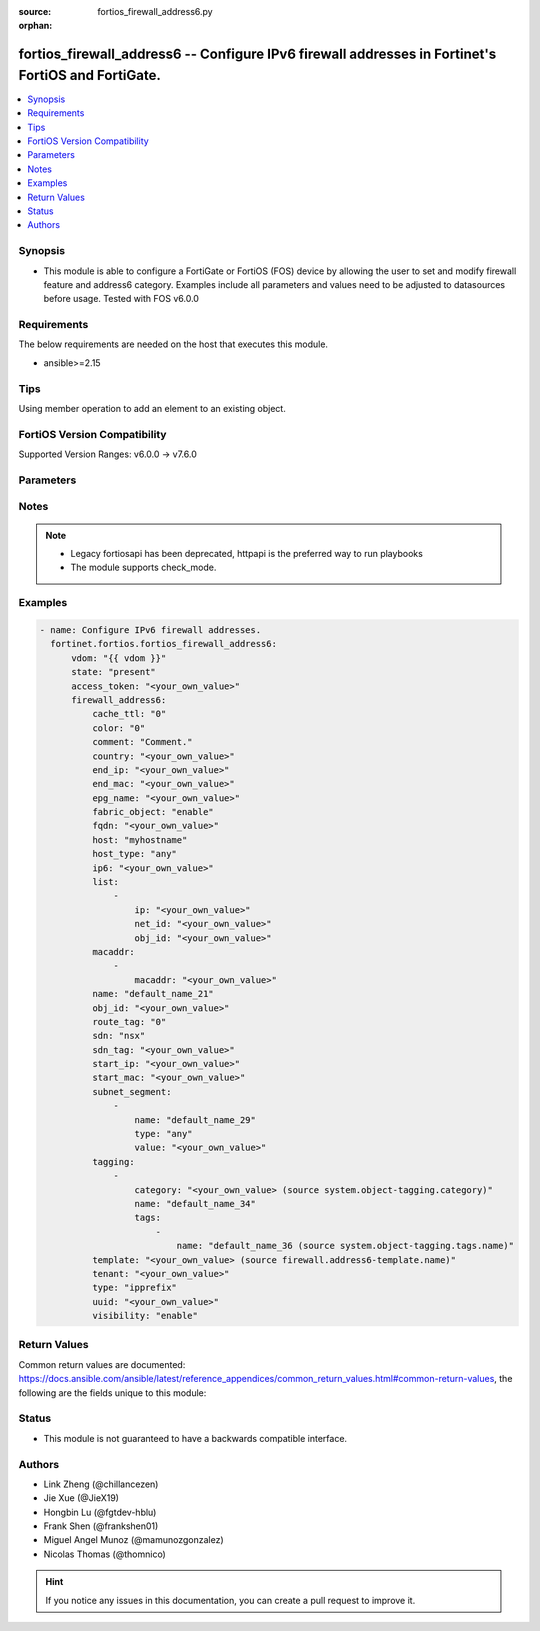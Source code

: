 :source: fortios_firewall_address6.py

:orphan:

.. fortios_firewall_address6:

fortios_firewall_address6 -- Configure IPv6 firewall addresses in Fortinet's FortiOS and FortiGate.
+++++++++++++++++++++++++++++++++++++++++++++++++++++++++++++++++++++++++++++++++++++++++++++++++++

.. versionadded:: 2.0.0

.. contents::
   :local:
   :depth: 1


Synopsis
--------
- This module is able to configure a FortiGate or FortiOS (FOS) device by allowing the user to set and modify firewall feature and address6 category. Examples include all parameters and values need to be adjusted to datasources before usage. Tested with FOS v6.0.0



Requirements
------------
The below requirements are needed on the host that executes this module.

- ansible>=2.15


Tips
----
Using member operation to add an element to an existing object.

FortiOS Version Compatibility
-----------------------------
Supported Version Ranges: v6.0.0 -> v7.6.0


Parameters
----------


.. raw:: html

    <ul>
    <li> <span class="li-head">access_token</span> - Token-based authentication. Generated from GUI of Fortigate. <span class="li-normal">type: str</span> <span class="li-required">required: false</span> </li>
    <li> <span class="li-head">enable_log</span> - Enable/Disable logging for task. <span class="li-normal">type: bool</span> <span class="li-required">required: false</span> <span class="li-normal">default: False</span> </li>
    <li> <span class="li-head">vdom</span> - Virtual domain, among those defined previously. A vdom is a virtual instance of the FortiGate that can be configured and used as a different unit. <span class="li-normal">type: str</span> <span class="li-normal">default: root</span> </li>
    <li> <span class="li-head">member_path</span> - Member attribute path to operate on. <span class="li-normal">type: str</span> </li>
    <li> <span class="li-head">member_state</span> - Add or delete a member under specified attribute path. <span class="li-normal">type: str</span> <span class="li-normal">choices: present, absent</span> </li>
    <li> <span class="li-head">state</span> - Indicates whether to create or remove the object. <span class="li-normal">type: str</span> <span class="li-required">required: true</span> <span class="li-normal">choices: present, absent</span> </li>
    <li> <span class="li-head">firewall_address6</span> - Configure IPv6 firewall addresses. <span class="li-normal">type: dict</span>
 <a id='label0' href="javascript:ContentClick('label1', 'label0');" onmouseover="ContentPreview('label1');" onmouseout="ContentUnpreview('label1');" title="click to collapse or expand..."> more... </a>
 <div id="label1" style="display:none">
 <table border="1">
 <tr>
 <td></td><td colspan="1">Supported Version Ranges</td>
 </tr>
 <tr>
 <td>firewall_address6</td>
 <td><code class="docutils literal notranslate">v6.0.0 -> 7.6.0 </code></td>
 </tr>
 </table>
 </div>
 </li>
        <ul class="ul-self">
        <li> <span class="li-head">cache_ttl</span> - Minimal TTL of individual IPv6 addresses in FQDN cache. <span class="li-normal">type: int</span>
 <a id='label2' href="javascript:ContentClick('label3', 'label2');" onmouseover="ContentPreview('label3');" onmouseout="ContentUnpreview('label3');" title="click to collapse or expand..."> more... </a>
 <div id="label3" style="display:none">
 <table border="1">
 <tr>
 <td></td>
 <td colspan="1">Supported Version Ranges</td>
 </tr>
 <tr>
 <td>cache_ttl</td>
 <td><code class="docutils literal notranslate">v6.0.0 -> 7.6.0 </code></td>
 </tr>
 </table>
 </div>
 </li>
        <li> <span class="li-head">color</span> - Integer value to determine the color of the icon in the GUI (range 1 to 32). <span class="li-normal">type: int</span>
 <a id='label4' href="javascript:ContentClick('label5', 'label4');" onmouseover="ContentPreview('label5');" onmouseout="ContentUnpreview('label5');" title="click to collapse or expand..."> more... </a>
 <div id="label5" style="display:none">
 <table border="1">
 <tr>
 <td></td>
 <td colspan="1">Supported Version Ranges</td>
 </tr>
 <tr>
 <td>color</td>
 <td><code class="docutils literal notranslate">v6.0.0 -> 7.6.0 </code></td>
 </tr>
 </table>
 </div>
 </li>
        <li> <span class="li-head">comment</span> - Comment. <span class="li-normal">type: str</span>
 <a id='label6' href="javascript:ContentClick('label7', 'label6');" onmouseover="ContentPreview('label7');" onmouseout="ContentUnpreview('label7');" title="click to collapse or expand..."> more... </a>
 <div id="label7" style="display:none">
 <table border="1">
 <tr>
 <td></td>
 <td colspan="1">Supported Version Ranges</td>
 </tr>
 <tr>
 <td>comment</td>
 <td><code class="docutils literal notranslate">v6.0.0 -> 7.6.0 </code></td>
 </tr>
 </table>
 </div>
 </li>
        <li> <span class="li-head">country</span> - IPv6 addresses associated to a specific country. <span class="li-normal">type: str</span>
 <a id='label8' href="javascript:ContentClick('label9', 'label8');" onmouseover="ContentPreview('label9');" onmouseout="ContentUnpreview('label9');" title="click to collapse or expand..."> more... </a>
 <div id="label9" style="display:none">
 <table border="1">
 <tr>
 <td></td>
 <td colspan="1">Supported Version Ranges</td>
 </tr>
 <tr>
 <td>country</td>
 <td><code class="docutils literal notranslate">v6.4.0 -> 7.6.0 </code></td>
 </tr>
 </table>
 </div>
 </li>
        <li> <span class="li-head">end_ip</span> - Final IP address (inclusive) in the range for the address (format: xxxx:xxxx:xxxx:xxxx:xxxx:xxxx:xxxx:xxxx). <span class="li-normal">type: str</span>
 <a id='label10' href="javascript:ContentClick('label11', 'label10');" onmouseover="ContentPreview('label11');" onmouseout="ContentUnpreview('label11');" title="click to collapse or expand..."> more... </a>
 <div id="label11" style="display:none">
 <table border="1">
 <tr>
 <td></td>
 <td colspan="1">Supported Version Ranges</td>
 </tr>
 <tr>
 <td>end_ip</td>
 <td><code class="docutils literal notranslate">v6.0.0 -> 7.6.0 </code></td>
 </tr>
 </table>
 </div>
 </li>
        <li> <span class="li-head">end_mac</span> - Last MAC address in the range. <span class="li-normal">type: str</span>
 <a id='label12' href="javascript:ContentClick('label13', 'label12');" onmouseover="ContentPreview('label13');" onmouseout="ContentUnpreview('label13');" title="click to collapse or expand..."> more... </a>
 <div id="label13" style="display:none">
 <table border="1">
 <tr>
 <td></td>
 <td colspan="3">Supported Version Ranges</td>
 </tr>
 <tr>
 <td>end_mac</td>
 <td><code class="docutils literal notranslate">v6.2.0 -> v6.2.0 </code></td>
 <td><code class="docutils literal notranslate">v6.2.5 -> v6.4.0 </code></td>
 <td><code class="docutils literal notranslate">v6.4.4 -> v6.4.4 </code></td>
 </tr>
 </table>
 </div>
 </li>
        <li> <span class="li-head">epg_name</span> - Endpoint group name. <span class="li-normal">type: str</span>
 <a id='label14' href="javascript:ContentClick('label15', 'label14');" onmouseover="ContentPreview('label15');" onmouseout="ContentUnpreview('label15');" title="click to collapse or expand..."> more... </a>
 <div id="label15" style="display:none">
 <table border="1">
 <tr>
 <td></td>
 <td colspan="1">Supported Version Ranges</td>
 </tr>
 <tr>
 <td>epg_name</td>
 <td><code class="docutils literal notranslate">v7.2.1 -> 7.6.0 </code></td>
 </tr>
 </table>
 </div>
 </li>
        <li> <span class="li-head">fabric_object</span> - Security Fabric global object setting. <span class="li-normal">type: str</span> <span class="li-normal">choices: enable, disable</span>
 <a id='label16' href="javascript:ContentClick('label17', 'label16');" onmouseover="ContentPreview('label17');" onmouseout="ContentUnpreview('label17');" title="click to collapse or expand..."> more... </a>
 <div id="label17" style="display:none">
 <table border="1">
 <tr>
 <td></td>
 <td colspan="1">Supported Version Ranges</td>
 </tr>
 <tr>
 <td>fabric_object</td>
 <td><code class="docutils literal notranslate">v6.4.4 -> 7.6.0 </code></td>
 </tr>
 <tr>
 <td>[enable]</td>
 <td><code class="docutils literal notranslate">v6.4.4 -> 7.6.0</code></td>
 <tr>
 <td>[disable]</td>
 <td><code class="docutils literal notranslate">v6.4.4 -> 7.6.0</code></td>
 </table>
 </div>
 </li>
        <li> <span class="li-head">fqdn</span> - Fully qualified domain name. <span class="li-normal">type: str</span>
 <a id='label18' href="javascript:ContentClick('label19', 'label18');" onmouseover="ContentPreview('label19');" onmouseout="ContentUnpreview('label19');" title="click to collapse or expand..."> more... </a>
 <div id="label19" style="display:none">
 <table border="1">
 <tr>
 <td></td>
 <td colspan="1">Supported Version Ranges</td>
 </tr>
 <tr>
 <td>fqdn</td>
 <td><code class="docutils literal notranslate">v6.0.0 -> 7.6.0 </code></td>
 </tr>
 </table>
 </div>
 </li>
        <li> <span class="li-head">host</span> - Host Address. <span class="li-normal">type: str</span>
 <a id='label20' href="javascript:ContentClick('label21', 'label20');" onmouseover="ContentPreview('label21');" onmouseout="ContentUnpreview('label21');" title="click to collapse or expand..."> more... </a>
 <div id="label21" style="display:none">
 <table border="1">
 <tr>
 <td></td>
 <td colspan="1">Supported Version Ranges</td>
 </tr>
 <tr>
 <td>host</td>
 <td><code class="docutils literal notranslate">v6.0.0 -> 7.6.0 </code></td>
 </tr>
 </table>
 </div>
 </li>
        <li> <span class="li-head">host_type</span> - Host type. <span class="li-normal">type: str</span> <span class="li-normal">choices: any, specific</span>
 <a id='label22' href="javascript:ContentClick('label23', 'label22');" onmouseover="ContentPreview('label23');" onmouseout="ContentUnpreview('label23');" title="click to collapse or expand..."> more... </a>
 <div id="label23" style="display:none">
 <table border="1">
 <tr>
 <td></td>
 <td colspan="1">Supported Version Ranges</td>
 </tr>
 <tr>
 <td>host_type</td>
 <td><code class="docutils literal notranslate">v6.0.0 -> 7.6.0 </code></td>
 </tr>
 <tr>
 <td>[any]</td>
 <td><code class="docutils literal notranslate">v6.0.0 -> 7.6.0</code></td>
 <tr>
 <td>[specific]</td>
 <td><code class="docutils literal notranslate">v6.0.0 -> 7.6.0</code></td>
 </table>
 </div>
 </li>
        <li> <span class="li-head">ip6</span> - IPv6 address prefix (format: xxxx:xxxx:xxxx:xxxx:xxxx:xxxx:xxxx:xxxx/xxx). <span class="li-normal">type: str</span>
 <a id='label24' href="javascript:ContentClick('label25', 'label24');" onmouseover="ContentPreview('label25');" onmouseout="ContentUnpreview('label25');" title="click to collapse or expand..."> more... </a>
 <div id="label25" style="display:none">
 <table border="1">
 <tr>
 <td></td>
 <td colspan="1">Supported Version Ranges</td>
 </tr>
 <tr>
 <td>ip6</td>
 <td><code class="docutils literal notranslate">v6.0.0 -> 7.6.0 </code></td>
 </tr>
 </table>
 </div>
 </li>
        <li> <span class="li-head">list</span> - IP address list. <span class="li-normal">type: list</span> <span style="font-family:'Courier New'" class="li-required">member_path: list:ip</span>
 <a id='label26' href="javascript:ContentClick('label27', 'label26');" onmouseover="ContentPreview('label27');" onmouseout="ContentUnpreview('label27');" title="click to collapse or expand..."> more... </a>
 <div id="label27" style="display:none">
 <table border="1">
 <tr>
 <td></td><td colspan="1">Supported Version Ranges</td>
 </tr>
 <tr>
 <td>list</td>
 <td><code class="docutils literal notranslate">v6.0.0 -> 7.6.0 </code></td>
 </tr>
 </table>
 </div>
 </li>
            <ul class="ul-self">
            <li> <span class="li-head">ip</span> - IP. <span class="li-normal">type: str</span> <span class="li-required">required: true</span>
 <a id='label28' href="javascript:ContentClick('label29', 'label28');" onmouseover="ContentPreview('label29');" onmouseout="ContentUnpreview('label29');" title="click to collapse or expand..."> more... </a>
 <div id="label29" style="display:none">
 <table border="1">
 <tr>
 <td></td>
 <td colspan="1">Supported Version Ranges</td>
 </tr>
 <tr>
 <td>ip</td>
 <td><code class="docutils literal notranslate">v6.0.0 -> 7.6.0 </code></td>
 </tr>
 </table>
 </div>
 </li>
            <li> <span class="li-head">net_id</span> - Network ID. <span class="li-normal">type: str</span>
 <a id='label30' href="javascript:ContentClick('label31', 'label30');" onmouseover="ContentPreview('label31');" onmouseout="ContentUnpreview('label31');" title="click to collapse or expand..."> more... </a>
 <div id="label31" style="display:none">
 <table border="1">
 <tr>
 <td></td>
 <td colspan="1">Supported Version Ranges</td>
 </tr>
 <tr>
 <td>net_id</td>
 <td><code class="docutils literal notranslate">v6.2.3 -> v6.2.3 </code></td>
 </tr>
 </table>
 </div>
 </li>
            <li> <span class="li-head">obj_id</span> - Object ID. <span class="li-normal">type: str</span>
 <a id='label32' href="javascript:ContentClick('label33', 'label32');" onmouseover="ContentPreview('label33');" onmouseout="ContentUnpreview('label33');" title="click to collapse or expand..."> more... </a>
 <div id="label33" style="display:none">
 <table border="1">
 <tr>
 <td></td>
 <td colspan="1">Supported Version Ranges</td>
 </tr>
 <tr>
 <td>obj_id</td>
 <td><code class="docutils literal notranslate">v6.2.3 -> v6.2.3 </code></td>
 </tr>
 </table>
 </div>
 </li>
            </ul>
        <li> <span class="li-head">macaddr</span> - Multiple MAC address ranges. <span class="li-normal">type: list</span> <span style="font-family:'Courier New'" class="li-required">member_path: macaddr:macaddr</span>
 <a id='label34' href="javascript:ContentClick('label35', 'label34');" onmouseover="ContentPreview('label35');" onmouseout="ContentUnpreview('label35');" title="click to collapse or expand..."> more... </a>
 <div id="label35" style="display:none">
 <table border="1">
 <tr>
 <td></td><td colspan="1">Supported Version Ranges</td>
 </tr>
 <tr>
 <td>macaddr</td>
 <td><code class="docutils literal notranslate">v7.0.0 -> 7.6.0 </code></td>
 </tr>
 </table>
 </div>
 </li>
            <ul class="ul-self">
            <li> <span class="li-head">macaddr</span> - MAC address ranges <start>[-<end>] separated by space. <span class="li-normal">type: str</span> <span class="li-required">required: true</span>
 <a id='label36' href="javascript:ContentClick('label37', 'label36');" onmouseover="ContentPreview('label37');" onmouseout="ContentUnpreview('label37');" title="click to collapse or expand..."> more... </a>
 <div id="label37" style="display:none">
 <table border="1">
 <tr>
 <td></td>
 <td colspan="1">Supported Version Ranges</td>
 </tr>
 <tr>
 <td>macaddr</td>
 <td><code class="docutils literal notranslate">v7.0.0 -> 7.6.0 </code></td>
 </tr>
 </table>
 </div>
 </li>
            </ul>
        <li> <span class="li-head">name</span> - Address name. <span class="li-normal">type: str</span> <span class="li-required">required: true</span>
 <a id='label38' href="javascript:ContentClick('label39', 'label38');" onmouseover="ContentPreview('label39');" onmouseout="ContentUnpreview('label39');" title="click to collapse or expand..."> more... </a>
 <div id="label39" style="display:none">
 <table border="1">
 <tr>
 <td></td>
 <td colspan="1">Supported Version Ranges</td>
 </tr>
 <tr>
 <td>name</td>
 <td><code class="docutils literal notranslate">v6.0.0 -> 7.6.0 </code></td>
 </tr>
 </table>
 </div>
 </li>
        <li> <span class="li-head">obj_id</span> - Object ID for NSX. <span class="li-normal">type: str</span>
 <a id='label40' href="javascript:ContentClick('label41', 'label40');" onmouseover="ContentPreview('label41');" onmouseout="ContentUnpreview('label41');" title="click to collapse or expand..."> more... </a>
 <div id="label41" style="display:none">
 <table border="1">
 <tr>
 <td></td>
 <td colspan="1">Supported Version Ranges</td>
 </tr>
 <tr>
 <td>obj_id</td>
 <td><code class="docutils literal notranslate">v6.0.0 -> 7.6.0 </code></td>
 </tr>
 </table>
 </div>
 </li>
        <li> <span class="li-head">route_tag</span> - route-tag address. <span class="li-normal">type: int</span>
 <a id='label42' href="javascript:ContentClick('label43', 'label42');" onmouseover="ContentPreview('label43');" onmouseout="ContentUnpreview('label43');" title="click to collapse or expand..."> more... </a>
 <div id="label43" style="display:none">
 <table border="1">
 <tr>
 <td></td>
 <td colspan="1">Supported Version Ranges</td>
 </tr>
 <tr>
 <td>route_tag</td>
 <td><code class="docutils literal notranslate">v7.4.0 -> 7.6.0 </code></td>
 </tr>
 </table>
 </div>
 </li>
        <li> <span class="li-head">sdn</span> - SDN. Source system.sdn-connector.name. <span class="li-normal">type: str</span> <span class="li-normal">choices: nsx</span>
 <a id='label44' href="javascript:ContentClick('label45', 'label44');" onmouseover="ContentPreview('label45');" onmouseout="ContentUnpreview('label45');" title="click to collapse or expand..."> more... </a>
 <div id="label45" style="display:none">
 <table border="1">
 <tr>
 <td></td>
 <td colspan="1">Supported Version Ranges</td>
 </tr>
 <tr>
 <td>sdn</td>
 <td><code class="docutils literal notranslate">v6.0.0 -> 7.6.0 </code></td>
 </tr>
 <tr>
 <td>[nsx]</td>
 <td><code class="docutils literal notranslate">v6.0.0 -> v6.0.11</code></td>
 </tr>
 </table>
 </div>
 </li>
        <li> <span class="li-head">sdn_tag</span> - SDN Tag. <span class="li-normal">type: str</span>
 <a id='label46' href="javascript:ContentClick('label47', 'label46');" onmouseover="ContentPreview('label47');" onmouseout="ContentUnpreview('label47');" title="click to collapse or expand..."> more... </a>
 <div id="label47" style="display:none">
 <table border="1">
 <tr>
 <td></td>
 <td colspan="1">Supported Version Ranges</td>
 </tr>
 <tr>
 <td>sdn_tag</td>
 <td><code class="docutils literal notranslate">v7.2.1 -> 7.6.0 </code></td>
 </tr>
 </table>
 </div>
 </li>
        <li> <span class="li-head">start_ip</span> - First IP address (inclusive) in the range for the address (format: xxxx:xxxx:xxxx:xxxx:xxxx:xxxx:xxxx:xxxx). <span class="li-normal">type: str</span>
 <a id='label48' href="javascript:ContentClick('label49', 'label48');" onmouseover="ContentPreview('label49');" onmouseout="ContentUnpreview('label49');" title="click to collapse or expand..."> more... </a>
 <div id="label49" style="display:none">
 <table border="1">
 <tr>
 <td></td>
 <td colspan="1">Supported Version Ranges</td>
 </tr>
 <tr>
 <td>start_ip</td>
 <td><code class="docutils literal notranslate">v6.0.0 -> 7.6.0 </code></td>
 </tr>
 </table>
 </div>
 </li>
        <li> <span class="li-head">start_mac</span> - First MAC address in the range. <span class="li-normal">type: str</span>
 <a id='label50' href="javascript:ContentClick('label51', 'label50');" onmouseover="ContentPreview('label51');" onmouseout="ContentUnpreview('label51');" title="click to collapse or expand..."> more... </a>
 <div id="label51" style="display:none">
 <table border="1">
 <tr>
 <td></td>
 <td colspan="3">Supported Version Ranges</td>
 </tr>
 <tr>
 <td>start_mac</td>
 <td><code class="docutils literal notranslate">v6.2.0 -> v6.2.0 </code></td>
 <td><code class="docutils literal notranslate">v6.2.5 -> v6.4.0 </code></td>
 <td><code class="docutils literal notranslate">v6.4.4 -> v6.4.4 </code></td>
 </tr>
 </table>
 </div>
 </li>
        <li> <span class="li-head">subnet_segment</span> - IPv6 subnet segments. <span class="li-normal">type: list</span> <span style="font-family:'Courier New'" class="li-required">member_path: subnet_segment:name</span>
 <a id='label52' href="javascript:ContentClick('label53', 'label52');" onmouseover="ContentPreview('label53');" onmouseout="ContentUnpreview('label53');" title="click to collapse or expand..."> more... </a>
 <div id="label53" style="display:none">
 <table border="1">
 <tr>
 <td></td><td colspan="1">Supported Version Ranges</td>
 </tr>
 <tr>
 <td>subnet_segment</td>
 <td><code class="docutils literal notranslate">v6.0.0 -> 7.6.0 </code></td>
 </tr>
 </table>
 </div>
 </li>
            <ul class="ul-self">
            <li> <span class="li-head">name</span> - Name. <span class="li-normal">type: str</span> <span class="li-required">required: true</span>
 <a id='label54' href="javascript:ContentClick('label55', 'label54');" onmouseover="ContentPreview('label55');" onmouseout="ContentUnpreview('label55');" title="click to collapse or expand..."> more... </a>
 <div id="label55" style="display:none">
 <table border="1">
 <tr>
 <td></td>
 <td colspan="1">Supported Version Ranges</td>
 </tr>
 <tr>
 <td>name</td>
 <td><code class="docutils literal notranslate">v6.0.0 -> 7.6.0 </code></td>
 </tr>
 </table>
 </div>
 </li>
            <li> <span class="li-head">type</span> - Subnet segment type. <span class="li-normal">type: str</span> <span class="li-normal">choices: any, specific</span>
 <a id='label56' href="javascript:ContentClick('label57', 'label56');" onmouseover="ContentPreview('label57');" onmouseout="ContentUnpreview('label57');" title="click to collapse or expand..."> more... </a>
 <div id="label57" style="display:none">
 <table border="1">
 <tr>
 <td></td>
 <td colspan="1">Supported Version Ranges</td>
 </tr>
 <tr>
 <td>type</td>
 <td><code class="docutils literal notranslate">v6.0.0 -> 7.6.0 </code></td>
 </tr>
 <tr>
 <td>[any]</td>
 <td><code class="docutils literal notranslate">v6.0.0 -> 7.6.0</code></td>
 <tr>
 <td>[specific]</td>
 <td><code class="docutils literal notranslate">v6.0.0 -> 7.6.0</code></td>
 </table>
 </div>
 </li>
            <li> <span class="li-head">value</span> - Subnet segment value. <span class="li-normal">type: str</span>
 <a id='label58' href="javascript:ContentClick('label59', 'label58');" onmouseover="ContentPreview('label59');" onmouseout="ContentUnpreview('label59');" title="click to collapse or expand..."> more... </a>
 <div id="label59" style="display:none">
 <table border="1">
 <tr>
 <td></td>
 <td colspan="1">Supported Version Ranges</td>
 </tr>
 <tr>
 <td>value</td>
 <td><code class="docutils literal notranslate">v6.0.0 -> 7.6.0 </code></td>
 </tr>
 </table>
 </div>
 </li>
            </ul>
        <li> <span class="li-head">tagging</span> - Config object tagging. <span class="li-normal">type: list</span> <span style="font-family:'Courier New'" class="li-required">member_path: tagging:name</span>
 <a id='label60' href="javascript:ContentClick('label61', 'label60');" onmouseover="ContentPreview('label61');" onmouseout="ContentUnpreview('label61');" title="click to collapse or expand..."> more... </a>
 <div id="label61" style="display:none">
 <table border="1">
 <tr>
 <td></td><td colspan="1">Supported Version Ranges</td>
 </tr>
 <tr>
 <td>tagging</td>
 <td><code class="docutils literal notranslate">v6.0.0 -> 7.6.0 </code></td>
 </tr>
 </table>
 </div>
 </li>
            <ul class="ul-self">
            <li> <span class="li-head">category</span> - Tag category. Source system.object-tagging.category. <span class="li-normal">type: str</span>
 <a id='label62' href="javascript:ContentClick('label63', 'label62');" onmouseover="ContentPreview('label63');" onmouseout="ContentUnpreview('label63');" title="click to collapse or expand..."> more... </a>
 <div id="label63" style="display:none">
 <table border="1">
 <tr>
 <td></td>
 <td colspan="1">Supported Version Ranges</td>
 </tr>
 <tr>
 <td>category</td>
 <td><code class="docutils literal notranslate">v6.0.0 -> 7.6.0 </code></td>
 </tr>
 </table>
 </div>
 </li>
            <li> <span class="li-head">name</span> - Tagging entry name. <span class="li-normal">type: str</span> <span class="li-required">required: true</span>
 <a id='label64' href="javascript:ContentClick('label65', 'label64');" onmouseover="ContentPreview('label65');" onmouseout="ContentUnpreview('label65');" title="click to collapse or expand..."> more... </a>
 <div id="label65" style="display:none">
 <table border="1">
 <tr>
 <td></td>
 <td colspan="1">Supported Version Ranges</td>
 </tr>
 <tr>
 <td>name</td>
 <td><code class="docutils literal notranslate">v6.0.0 -> 7.6.0 </code></td>
 </tr>
 </table>
 </div>
 </li>
            <li> <span class="li-head">tags</span> - Tags. <span class="li-normal">type: list</span> <span style="font-family:'Courier New'" class="li-required">member_path: tagging:name/tags:name</span>
 <a id='label66' href="javascript:ContentClick('label67', 'label66');" onmouseover="ContentPreview('label67');" onmouseout="ContentUnpreview('label67');" title="click to collapse or expand..."> more... </a>
 <div id="label67" style="display:none">
 <table border="1">
 <tr>
 <td></td><td colspan="1">Supported Version Ranges</td>
 </tr>
 <tr>
 <td>tags</td>
 <td><code class="docutils literal notranslate">v6.0.0 -> 7.6.0 </code></td>
 </tr>
 </table>
 </div>
 </li>
                <ul class="ul-self">
                <li> <span class="li-head">name</span> - Tag name. Source system.object-tagging.tags.name. <span class="li-normal">type: str</span> <span class="li-required">required: true</span>
 <a id='label68' href="javascript:ContentClick('label69', 'label68');" onmouseover="ContentPreview('label69');" onmouseout="ContentUnpreview('label69');" title="click to collapse or expand..."> more... </a>
 <div id="label69" style="display:none">
 <table border="1">
 <tr>
 <td></td>
 <td colspan="1">Supported Version Ranges</td>
 </tr>
 <tr>
 <td>name</td>
 <td><code class="docutils literal notranslate">v6.0.0 -> 7.6.0 </code></td>
 </tr>
 </table>
 </div>
 </li>
                </ul>
            </ul>
        <li> <span class="li-head">template</span> - IPv6 address template. Source firewall.address6-template.name. <span class="li-normal">type: str</span>
 <a id='label70' href="javascript:ContentClick('label71', 'label70');" onmouseover="ContentPreview('label71');" onmouseout="ContentUnpreview('label71');" title="click to collapse or expand..."> more... </a>
 <div id="label71" style="display:none">
 <table border="1">
 <tr>
 <td></td>
 <td colspan="1">Supported Version Ranges</td>
 </tr>
 <tr>
 <td>template</td>
 <td><code class="docutils literal notranslate">v6.0.0 -> 7.6.0 </code></td>
 </tr>
 </table>
 </div>
 </li>
        <li> <span class="li-head">tenant</span> - Tenant. <span class="li-normal">type: str</span>
 <a id='label72' href="javascript:ContentClick('label73', 'label72');" onmouseover="ContentPreview('label73');" onmouseout="ContentUnpreview('label73');" title="click to collapse or expand..."> more... </a>
 <div id="label73" style="display:none">
 <table border="1">
 <tr>
 <td></td>
 <td colspan="1">Supported Version Ranges</td>
 </tr>
 <tr>
 <td>tenant</td>
 <td><code class="docutils literal notranslate">v7.2.1 -> 7.6.0 </code></td>
 </tr>
 </table>
 </div>
 </li>
        <li> <span class="li-head">type</span> - Type of IPv6 address object . <span class="li-normal">type: str</span> <span class="li-normal">choices: ipprefix, iprange, fqdn, geography, dynamic, template, mac, route-tag</span>
 <a id='label74' href="javascript:ContentClick('label75', 'label74');" onmouseover="ContentPreview('label75');" onmouseout="ContentUnpreview('label75');" title="click to collapse or expand..."> more... </a>
 <div id="label75" style="display:none">
 <table border="1">
 <tr>
 <td></td>
 <td colspan="1">Supported Version Ranges</td>
 </tr>
 <tr>
 <td>type</td>
 <td><code class="docutils literal notranslate">v6.0.0 -> 7.6.0 </code></td>
 </tr>
 <tr>
 <td>[ipprefix]</td>
 <td><code class="docutils literal notranslate">v6.0.0 -> 7.6.0</code></td>
 <tr>
 <td>[iprange]</td>
 <td><code class="docutils literal notranslate">v6.0.0 -> 7.6.0</code></td>
 <tr>
 <td>[fqdn]</td>
 <td><code class="docutils literal notranslate">v6.0.0 -> 7.6.0</code></td>
 <tr>
 <td>[geography]</td>
 <td><code class="docutils literal notranslate">v6.4.0 -> 7.6.0</code></td>
 </tr>
 <tr>
 <td>[dynamic]</td>
 <td><code class="docutils literal notranslate">v6.0.0 -> 7.6.0</code></td>
 <tr>
 <td>[template]</td>
 <td><code class="docutils literal notranslate">v6.0.0 -> 7.6.0</code></td>
 <tr>
 <td>[mac]</td>
 <td><code class="docutils literal notranslate">v6.2.0 -> v6.2.0</code></td>
 <td><code class="docutils literal notranslate">v6.2.5 -> v6.4.0</code></td>
 <td><code class="docutils literal notranslate">v6.4.4 -> 7.6.0</code></td>
 </tr>
 <tr>
 <td>[route-tag]</td>
 <td><code class="docutils literal notranslate">v7.4.0 -> 7.6.0</code></td>
 </tr>
 </table>
 </div>
 </li>
        <li> <span class="li-head">uuid</span> - Universally Unique Identifier (UUID; automatically assigned but can be manually reset). <span class="li-normal">type: str</span>
 <a id='label76' href="javascript:ContentClick('label77', 'label76');" onmouseover="ContentPreview('label77');" onmouseout="ContentUnpreview('label77');" title="click to collapse or expand..."> more... </a>
 <div id="label77" style="display:none">
 <table border="1">
 <tr>
 <td></td>
 <td colspan="1">Supported Version Ranges</td>
 </tr>
 <tr>
 <td>uuid</td>
 <td><code class="docutils literal notranslate">v6.0.0 -> 7.6.0 </code></td>
 </tr>
 </table>
 </div>
 </li>
        <li> <span class="li-head">visibility</span> - Enable/disable the visibility of the object in the GUI. <span class="li-normal">type: str</span> <span class="li-normal">choices: enable, disable</span>
 <a id='label78' href="javascript:ContentClick('label79', 'label78');" onmouseover="ContentPreview('label79');" onmouseout="ContentUnpreview('label79');" title="click to collapse or expand..."> more... </a>
 <div id="label79" style="display:none">
 <table border="1">
 <tr>
 <td></td>
 <td colspan="1">Supported Version Ranges</td>
 </tr>
 <tr>
 <td>visibility</td>
 <td><code class="docutils literal notranslate">v6.0.0 -> v6.2.7 </code></td>
 </tr>
 <tr>
 <td>[enable]</td>
 <td><code class="docutils literal notranslate">v6.0.0 -> v6.2.7</code></td>
 <tr>
 <td>[disable]</td>
 <td><code class="docutils literal notranslate">v6.0.0 -> v6.2.7</code></td>
 </table>
 </div>
 </li>
        </ul>
    </ul>


Notes
-----

.. note::

   - Legacy fortiosapi has been deprecated, httpapi is the preferred way to run playbooks

   - The module supports check_mode.



Examples
--------

.. code-block:: yaml+jinja
    
    - name: Configure IPv6 firewall addresses.
      fortinet.fortios.fortios_firewall_address6:
          vdom: "{{ vdom }}"
          state: "present"
          access_token: "<your_own_value>"
          firewall_address6:
              cache_ttl: "0"
              color: "0"
              comment: "Comment."
              country: "<your_own_value>"
              end_ip: "<your_own_value>"
              end_mac: "<your_own_value>"
              epg_name: "<your_own_value>"
              fabric_object: "enable"
              fqdn: "<your_own_value>"
              host: "myhostname"
              host_type: "any"
              ip6: "<your_own_value>"
              list:
                  -
                      ip: "<your_own_value>"
                      net_id: "<your_own_value>"
                      obj_id: "<your_own_value>"
              macaddr:
                  -
                      macaddr: "<your_own_value>"
              name: "default_name_21"
              obj_id: "<your_own_value>"
              route_tag: "0"
              sdn: "nsx"
              sdn_tag: "<your_own_value>"
              start_ip: "<your_own_value>"
              start_mac: "<your_own_value>"
              subnet_segment:
                  -
                      name: "default_name_29"
                      type: "any"
                      value: "<your_own_value>"
              tagging:
                  -
                      category: "<your_own_value> (source system.object-tagging.category)"
                      name: "default_name_34"
                      tags:
                          -
                              name: "default_name_36 (source system.object-tagging.tags.name)"
              template: "<your_own_value> (source firewall.address6-template.name)"
              tenant: "<your_own_value>"
              type: "ipprefix"
              uuid: "<your_own_value>"
              visibility: "enable"


Return Values
-------------
Common return values are documented: https://docs.ansible.com/ansible/latest/reference_appendices/common_return_values.html#common-return-values, the following are the fields unique to this module:

.. raw:: html

    <ul>

    <li> <span class="li-return">build</span> - Build number of the fortigate image <span class="li-normal">returned: always</span> <span class="li-normal">type: str</span> <span class="li-normal">sample: 1547</span></li>
    <li> <span class="li-return">http_method</span> - Last method used to provision the content into FortiGate <span class="li-normal">returned: always</span> <span class="li-normal">type: str</span> <span class="li-normal">sample: PUT</span></li>
    <li> <span class="li-return">http_status</span> - Last result given by FortiGate on last operation applied <span class="li-normal">returned: always</span> <span class="li-normal">type: str</span> <span class="li-normal">sample: 200</span></li>
    <li> <span class="li-return">mkey</span> - Master key (id) used in the last call to FortiGate <span class="li-normal">returned: success</span> <span class="li-normal">type: str</span> <span class="li-normal">sample: id</span></li>
    <li> <span class="li-return">name</span> - Name of the table used to fulfill the request <span class="li-normal">returned: always</span> <span class="li-normal">type: str</span> <span class="li-normal">sample: urlfilter</span></li>
    <li> <span class="li-return">path</span> - Path of the table used to fulfill the request <span class="li-normal">returned: always</span> <span class="li-normal">type: str</span> <span class="li-normal">sample: webfilter</span></li>
    <li> <span class="li-return">revision</span> - Internal revision number <span class="li-normal">returned: always</span> <span class="li-normal">type: str</span> <span class="li-normal">sample: 17.0.2.10658</span></li>
    <li> <span class="li-return">serial</span> - Serial number of the unit <span class="li-normal">returned: always</span> <span class="li-normal">type: str</span> <span class="li-normal">sample: FGVMEVYYQT3AB5352</span></li>
    <li> <span class="li-return">status</span> - Indication of the operation's result <span class="li-normal">returned: always</span> <span class="li-normal">type: str</span> <span class="li-normal">sample: success</span></li>
    <li> <span class="li-return">vdom</span> - Virtual domain used <span class="li-normal">returned: always</span> <span class="li-normal">type: str</span> <span class="li-normal">sample: root</span></li>
    <li> <span class="li-return">version</span> - Version of the FortiGate <span class="li-normal">returned: always</span> <span class="li-normal">type: str</span> <span class="li-normal">sample: v5.6.3</span></li>
    </ul>

Status
------

- This module is not guaranteed to have a backwards compatible interface.


Authors
-------

- Link Zheng (@chillancezen)
- Jie Xue (@JieX19)
- Hongbin Lu (@fgtdev-hblu)
- Frank Shen (@frankshen01)
- Miguel Angel Munoz (@mamunozgonzalez)
- Nicolas Thomas (@thomnico)


.. hint::
    If you notice any issues in this documentation, you can create a pull request to improve it.
